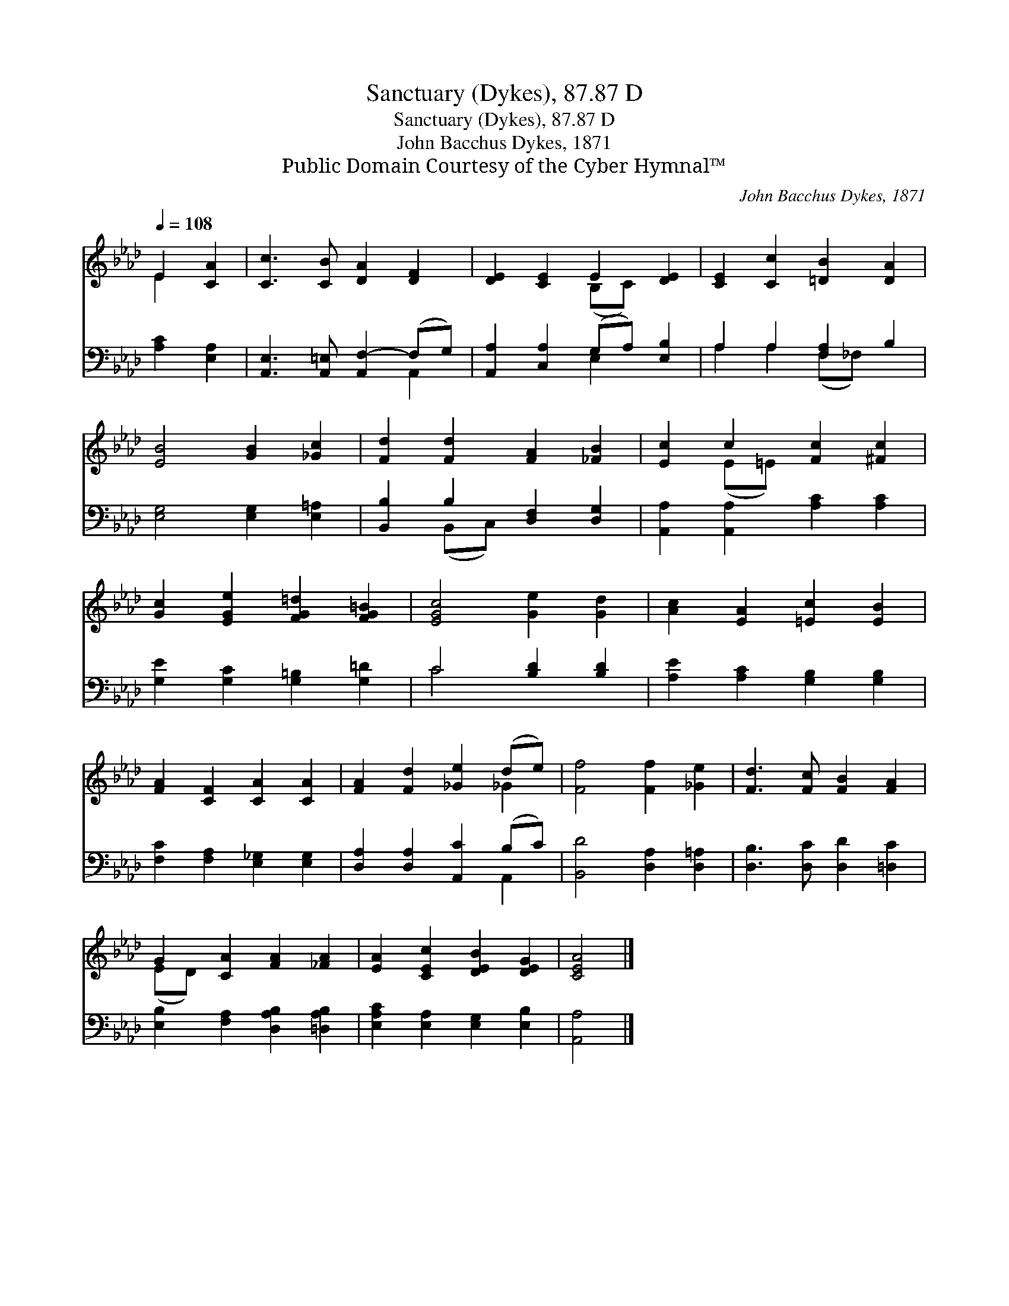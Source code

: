 X:1
T:Sanctuary (Dykes), 87.87 D
T:Sanctuary (Dykes), 87.87 D
T:John Bacchus Dykes, 1871
T:Public Domain Courtesy of the Cyber Hymnal™
C:John Bacchus Dykes, 1871
Z:Public Domain
Z:Courtesy of the Cyber Hymnal™
%%score ( 1 2 ) ( 3 4 )
L:1/8
Q:1/4=108
M:none
K:Ab
V:1 treble 
V:2 treble 
V:3 bass 
V:4 bass 
V:1
 E2 [CA]2 | [Cc]3 [CB] [DA]2 [DF]2 | [DE]2 [CE]2 E2 [DE]2 | [CE]2 [Cc]2 [=DB]2 [DA]2 | %4
 [EB]4 [GB]2 [_Gc]2 | [Fd]2 [Fd]2 [FA]2 [_FB]2 | [Ec]2 c2 [Fc]2 [^Fc]2 | %7
 [Gc]2 [EGe]2 [FG=d]2 [FG=B]2 | [EGc]4 [Ge]2 [Gd]2 | [Ac]2 [EA]2 [=Ec]2 [EB]2 | %10
 [FA]2 [CF]2 [CA]2 [CA]2 | [FA]2 [Fd]2 [_Ge]2 (de) | [Ff]4 [Ff]2 [_Ge]2 | [Fd]3 [Fc] [FB]2 [FA]2 | %14
 G2 [CA]2 [FA]2 [_FA]2 | [EA]2 [CEc]2 [DEB]2 [DEG]2 | [CEA]4 |] %17
V:2
 E2 x2 | x8 | x4 (B,C) x2 | x8 | x8 | x8 | x2 (E=E) x4 | x8 | x8 | x8 | x8 | x6 _G2 | x8 | x8 | %14
 (ED) x6 | x8 | x4 |] %17
V:3
 [A,C]2 [E,A,]2 | [A,,E,]3 [A,,=E,] [A,,F,-]2 (F,G,) | [A,,A,]2 [C,A,]2 (G,A,) [E,B,]2 | %3
 A,2 A,2 [F,-A,]2 B,2 | [E,G,]4 [E,G,]2 [E,=A,]2 | [B,,B,]2 B,2 [D,F,]2 [D,G,]2 | %6
 [A,,A,]2 [A,,A,]2 [A,C]2 [A,C]2 | [G,E]2 [G,C]2 [G,=B,]2 [G,=D]2 | C4 [B,D]2 [B,D]2 | %9
 [A,E]2 [A,C]2 [G,B,]2 [G,B,]2 | [F,C]2 [F,A,]2 [E,_G,]2 [E,G,]2 | [D,A,]2 [D,A,]2 [A,,C]2 (B,C) | %12
 [B,,D]4 [D,A,]2 [D,=A,]2 | [D,B,]3 [D,C] [D,D]2 [=D,C]2 | [E,B,]2 [F,A,]2 [D,A,B,]2 [=D,A,B,]2 | %15
 [E,A,C]2 [E,A,]2 [E,G,]2 [E,B,]2 | [A,,A,]4 |] %17
V:4
 x4 | x6 A,,2 | x4 E,2 x2 | A,2 A,2 (F,_F,) x2 | x8 | x2 (B,,C,) x4 | x8 | x8 | C4 x4 | x8 | x8 | %11
 x6 A,,2 | x8 | x8 | x8 | x8 | x4 |] %17

